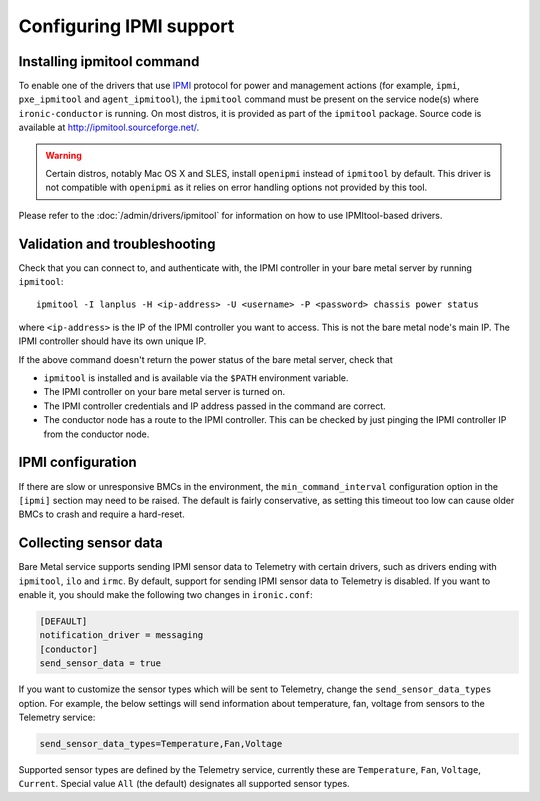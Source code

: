 Configuring IPMI support
------------------------

Installing ipmitool command
~~~~~~~~~~~~~~~~~~~~~~~~~~~

To enable one of the drivers that use IPMI_ protocol for power and management
actions (for example, ``ipmi``, ``pxe_ipmitool`` and ``agent_ipmitool``), the
``ipmitool`` command must be present on the service node(s) where
``ironic-conductor`` is running. On most distros, it is provided as part
of the ``ipmitool`` package. Source code is available at
http://ipmitool.sourceforge.net/.

.. warning::
    Certain distros, notably Mac OS X and SLES, install ``openipmi``
    instead of ``ipmitool`` by default. This driver is not compatible with
    ``openipmi`` as it relies on error handling options not provided by
    this tool.

Please refer to the :doc:`/admin/drivers/ipmitool` for information on how to
use IPMItool-based drivers.

Validation and troubleshooting
~~~~~~~~~~~~~~~~~~~~~~~~~~~~~~

Check that you can connect to, and authenticate with, the IPMI
controller in your bare metal server by running ``ipmitool``::

    ipmitool -I lanplus -H <ip-address> -U <username> -P <password> chassis power status

where ``<ip-address>`` is the IP of the IPMI controller you want to access.
This is not the bare metal node's main IP. The IPMI controller should have
its own unique IP.

If the above command doesn't return the power status of the
bare metal server, check that

- ``ipmitool`` is installed and is available via the ``$PATH`` environment
  variable.
- The IPMI controller on your bare metal server is turned on.
- The IPMI controller credentials and IP address passed in the command
  are correct.
- The conductor node has a route to the IPMI controller. This can be
  checked by just pinging the IPMI controller IP from the conductor
  node.

IPMI configuration
~~~~~~~~~~~~~~~~~~

If there are slow or unresponsive BMCs in the environment, the
``min_command_interval`` configuration option in the ``[ipmi]`` section may
need to be raised. The default is fairly conservative, as setting this timeout
too low can cause older BMCs to crash and require a hard-reset.

.. _ipmi-sensor-data:

Collecting sensor data
~~~~~~~~~~~~~~~~~~~~~~

Bare Metal service supports sending IPMI sensor data to Telemetry with
certain drivers, such as drivers ending with ``ipmitool``, ``ilo`` and
``irmc``.  By default, support for sending IPMI sensor data to Telemetry is
disabled. If you want to enable it, you should make the following two changes
in ``ironic.conf``:

.. code-block:: ini

    [DEFAULT]
    notification_driver = messaging
    [conductor]
    send_sensor_data = true

If you want to customize the sensor types which will be sent to Telemetry,
change the ``send_sensor_data_types`` option. For example, the below
settings will send information about temperature, fan, voltage from sensors
to the Telemetry service:

.. code-block:: ini

    send_sensor_data_types=Temperature,Fan,Voltage

Supported sensor types are defined by the Telemetry service, currently
these are ``Temperature``, ``Fan``, ``Voltage``, ``Current``.
Special value ``All`` (the default) designates all supported sensor types.

.. _IPMI: https://en.wikipedia.org/wiki/Intelligent_Platform_Management_Interface
